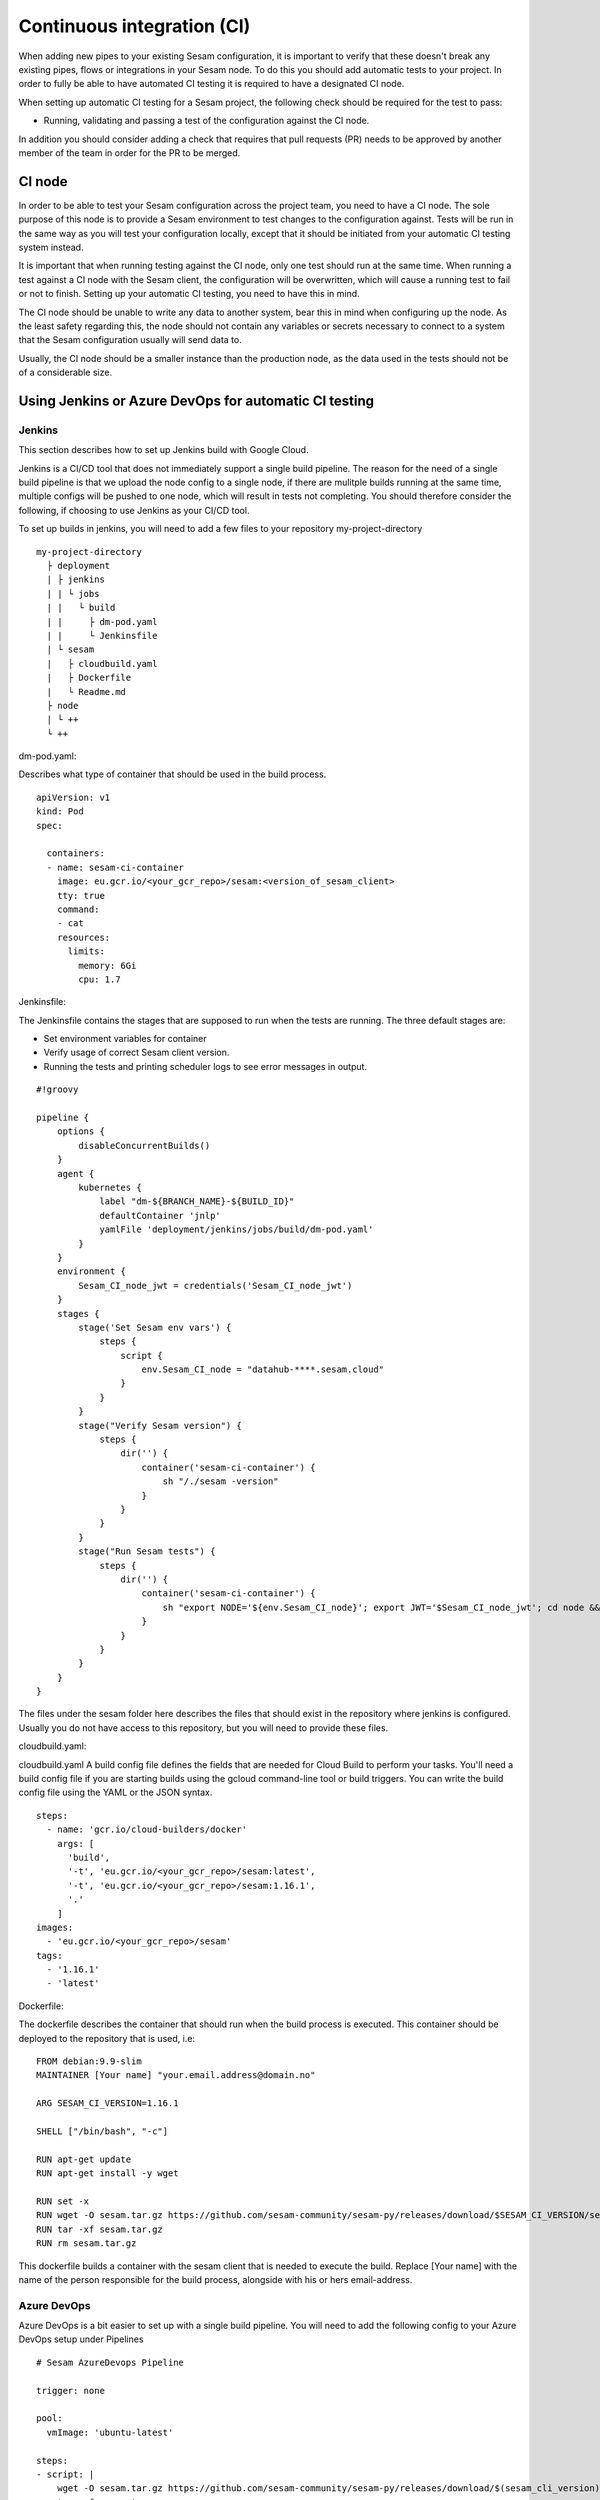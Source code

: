 .. _setup-ci:

---------------------------
Continuous integration (CI)
---------------------------

When adding new pipes to your existing Sesam configuration, it is important to verify that these doesn't break any existing pipes, flows or integrations in your Sesam node. To do this you should add automatic tests to your project. In order to fully be able to have automated CI testing it is required to have a designated CI node. 

When setting up automatic CI testing for a Sesam project, the following check should be required for the test to pass:

- Running, validating and passing a test of the configuration against the CI node.

In addition you should consider adding a check that requires that pull requests (PR) needs to be approved by another member of the team in order for the PR to be merged.

CI node
-------

In order to be able to test your Sesam configuration across the project team, you need to have a CI node. The sole purpose of this node is to provide a Sesam environment to test changes to the configuration against. Tests will be run in the same way as you will test your configuration locally, except that it should be initiated from your automatic CI testing system instead.

It is important that when running testing against the CI node, only one test should run at the same time. When running a test against a CI node with the Sesam client, the configuration will be overwritten, which will cause a running test to fail or not to finish. Setting up your automatic CI testing, you need to have this in mind.

The CI node should be unable to write any data to another system, bear this in mind when configuring up the node. As the least safety regarding this, the node should not contain any variables or secrets necessary to connect to a system that the Sesam configuration usually will send data to.

Usually, the CI node should be a smaller instance than the production node, as the data used in the tests should not be of a considerable size.


Using Jenkins or Azure DevOps for automatic CI testing
------------------------------------------------------

Jenkins
=======

This section describes how to set up Jenkins build with Google Cloud.

Jenkins is a CI/CD tool that does not immediately support a single build pipeline. The reason for the need of a single build pipeline is that we upload the node config to a single node, if there are mulitple builds running at the same time, multiple configs will be pushed to one node, which will result in tests not completing. You should therefore consider the following, if choosing to use Jenkins as your CI/CD tool.

To set up builds in jenkins, you will need to add a few files to your repository
my-project-directory
::

  my-project-directory
    ├ deployment
    | ├ jenkins
    | | └ jobs
    | |   └ build
    | |     ├ dm-pod.yaml
    | |     └ Jenkinsfile
    | └ sesam
    |   ├ cloudbuild.yaml
    |   ├ Dockerfile
    |   └ Readme.md
    ├ node
    | └ ++
    └ ++

dm-pod.yaml:

Describes what type of container that should be used in the build process.
::

    apiVersion: v1
    kind: Pod
    spec:

      containers:
      - name: sesam-ci-container
        image: eu.gcr.io/<your_gcr_repo>/sesam:<version_of_sesam_client>
        tty: true
        command:
        - cat
        resources:
          limits:
            memory: 6Gi
            cpu: 1.7

Jenkinsfile:

The Jenkinsfile contains the stages that are supposed to run when the tests are running. The three default stages are:

- Set environment variables for container

- Verify usage of correct Sesam client version.

- Running the tests and printing scheduler logs to see error messages in output.

::

  #!groovy

  pipeline {
      options {
          disableConcurrentBuilds()
      }
      agent {
          kubernetes {
              label "dm-${BRANCH_NAME}-${BUILD_ID}"
              defaultContainer 'jnlp'
              yamlFile 'deployment/jenkins/jobs/build/dm-pod.yaml'
          }
      }
      environment {
          Sesam_CI_node_jwt = credentials('Sesam_CI_node_jwt')
      }
      stages {
          stage('Set Sesam env vars') {
              steps {
                  script {
                      env.Sesam_CI_node = "datahub-****.sesam.cloud"
                  }
              }
          }
          stage("Verify Sesam version") {
              steps {
                  dir('') {
                      container('sesam-ci-container') {
                          sh "/./sesam -version"
                      }
                  }
              }
          }
          stage("Run Sesam tests") {
              steps {
                  dir('') {
                      container('sesam-ci-container') {
                          sh "export NODE='${env.Sesam_CI_node}'; export JWT='$Sesam_CI_node_jwt'; cd node && /./sesam -vv test  -print-scheduler-log"
                      }
                  }
              }
          }
      }
  }


The files under the sesam folder here describes the files that should exist in the repository where jenkins is configured. Usually you do not have access to this repository, but you will need to provide these files.

cloudbuild.yaml:

cloudbuild.yaml A build config file defines the fields that are needed for Cloud Build to perform your tasks. You'll need a build config file if you are starting builds using the gcloud command-line tool or build triggers. You can write the build config file using the YAML or the JSON syntax.

::

  steps:
    - name: 'gcr.io/cloud-builders/docker'
      args: [
        'build',
        '-t', 'eu.gcr.io/<your_gcr_repo>/sesam:latest',
        '-t', 'eu.gcr.io/<your_gcr_repo>/sesam:1.16.1',
        '.'
      ]
  images:
    - 'eu.gcr.io/<your_gcr_repo>/sesam'
  tags:
    - '1.16.1'
    - 'latest'

Dockerfile:

The dockerfile describes the container that should run when the build process is executed. This container should be deployed to the repository that is used, i.e:

::

  FROM debian:9.9-slim
  MAINTAINER [Your name] "your.email.address@domain.no"

  ARG SESAM_CI_VERSION=1.16.1

  SHELL ["/bin/bash", "-c"]

  RUN apt-get update
  RUN apt-get install -y wget

  RUN set -x
  RUN wget -O sesam.tar.gz https://github.com/sesam-community/sesam-py/releases/download/$SESAM_CI_VERSION/sesam-linux-$SESAM_CI_VERSION.tar.gz
  RUN tar -xf sesam.tar.gz
  RUN rm sesam.tar.gz

This dockerfile builds a container with the sesam client that is needed to execute the build. Replace [Your name] with the name of the person responsible for the build process, alongside with his or hers email-address.

Azure DevOps
============

Azure DevOps is a bit easier to set up with a single build pipeline. You will need to add the following config to your Azure DevOps setup under Pipelines

::

  # Sesam AzureDevops Pipeline

  trigger: none

  pool:
    vmImage: 'ubuntu-latest'

  steps:
  - script: |
      wget -O sesam.tar.gz https://github.com/sesam-community/sesam-py/releases/download/$(sesam_cli_version)/sesam-linux-$(sesam_cli_version).tar.gz
      tar -xf sesam.tar.gz
      rm sesam.tar.gz
    displayName: 'Download Sesam CLI'

  - script: ./sesam -version
    displayName: 'Verify Sesam CLI version'

  - script: |
      export NODE='$(node)'
      export JWT='$(node_jwt)'
      cd node
      .././sesam -vv test  -print-scheduler-log
    displayName: 'Run Tests'

You will also have to add variables

::

  sesam_cli_version = 1.16.1 (version of the CLI used in your project)
  node              = datahub-***.sesam.cloud (the node url to the CI server used in your project)
  node_jwt          = bearer ****** (jwt for the CI server used in your project)


Branch permissions are also needed to not be able to merge a Pull Request unless the tests have completed successfully. These permissions needs to be set under

``Repos->Branches->More->Branch Policies->Add Build Policy``

Use the default settings.

You will also need to turn on ``Require a minimum number of reviewers``, and set it to ``1`` and ``Check for linked work items``. This makes it easier to trace and close the tasks/issues for the Pull Request.

These settings are required for your main branches ``develop`` and ``master``.

Since the ``trigger`` parameter is set to ``none``, the build process will only trigger on Pull Requests. There is no need to build ``master`` and ``develop`` after merge.

Note if there is support for parallel builds on the agent pool you will need to disable this so that only one build process runs and the second build is queued up. This can be done by adding capability on the build agent. You will also need to add this in the .yaml file to enable it.
Add user capabilities in the agent pool (key value pair), key = Limit and value = DisAbleParallel

Your yaml file:
::

  pool:
    name: {agent pool name}
    demands: Limit -equals DisAbleParallel

Your configuration will end up being in your repository under the main directory:
::

  my-project-directory
    ├ node
    | ├ pipes
    | ├ systems
    | ├ expected
    | └ ++
    └ azure-pipelines.yml

